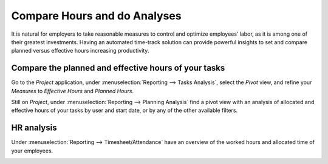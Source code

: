=============================
Compare Hours and do Analyses
=============================
It is natural for employers to take reasonable measures to control and optimize employees’ labor,
as it is among one of their greatest investments. Having an automated time-track solution can
provide powerful insights to set and compare planned versus effective hours increasing productivity.

Compare the planned and effective hours of your tasks
=====================================================
Go to the *Project* application, under :menuselection:`Reporting --> Tasks Analysis`, select the
*Pivot* view, and refine your *Measures* to *Effective Hours* and *Planned Hours*.


.. image:: media/compare1.png
   :align: center
   :alt: Tasks Analysis in Odoo Timesheets application


Still on *Project*, under :menuselection:`Reporting --> Planning Analysis` find a pivot view with
an analysis of allocated and effective hours of your tasks by user and start date, or by any of
the other available filters.


.. image:: media/compare2.png
   :align: center
   :alt: Planning Analysis in Odoo Timesheets application


HR analysis
===========
Under :menuselection:`Reporting --> Timesheet/Attendance` have an overview of the worked hours
and allocated time of your employees.


.. image:: media/compare3.png
   :align: center
   :alt: HR Analysis in Odoo Timesheets application

